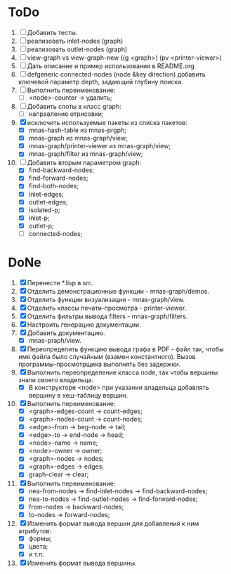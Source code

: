 * ToDo
1. [ ] Добавить тесты.
2. [ ] реализовать inlet-nodes  (graph)
3. [ ] реализовать outlet-nodes (graph)
4. [ ] view-graph vs view-graph-new ((g <graph>) (pv <printer-viewer>)
5. [ ] Дать описание и пример использования в README.org.
6. [ ] defgeneric connected-nodes (node &key direction) добавить
   ключевой параметр depth, задающий глубину поиска.
7. [ ] Выполнить переименование:
   - [ ] <node>-counter -> удалить;
8. [ ] Добавить слоты в класс graph:
   - [ ] направление отрисовки;
9. [X] исключить используемые пакеты из списка пакетов:
   - [X] mnas-hash-table из mnas-prgph;
   - [X] mnas-graph из mnas-graph/view; 
   - [X] mnas-graph/printer-viewer из mnas-graph/view; 
   - [X] mnas-graph/filter из mnas-graph/view;
10. [-] Добавить вторым параметром graph:
    - [X] find-backward-nodes; 
    - [X] find-forward-nodes;
    - [X] find-both-nodes;
    - [X] inlet-edges;
    - [X] outlet-edges;
    - [X] isolated-p;
    - [X] inlet-p;
    - [X] outlet-p;
    - [ ] connected-nodes;
* DoNe
1. [X] Перенести *.lisp в src.
2. [X] Отделить демонстрационные функции - mnas-graph/demos. 
3. [X] Отделить функции визуализации - mnas-graph/view. 
4. [X] Отделить классы печати-просмотра - printer-viewer.
5. [X] Отделить фильтры вывода filters - mnas-graph/filters. 
6. [X] Настроить генерацию документации.
7. [X] Добавить документацию.
   - [X] mnas-praph/view.
8. [X] Переопределить функцию вывода графа в PDF - файл так, чтобы
   имя файла было случайным (взамен константного). Вызов
   программы-просмотрщика выполнять без задержки.
9. [X] Выполнить переопределение класса node, так чтобы вершины
   знали своего владельца.
   - [X] В конструкторе <node> при указании владельца добавлять
     вершину в хеш-таблицу вершин.
10. [X] Выполнить переименование:
    - [X] <graph>-edges-count -> count-edges;
    - [X] <graph>-nodes-count -> count-nodes;
    - [X] <edge>-from -> beg-node -> tail;
    - [X] <edge>-to   -> end-node -> head;     
    - [X] <node>-name -> name;
    - [X] <node>-owner -> owner;
    - [X] <graph>-nodes -> nodes;
    - [X] <graph>-edges -> edges;
    - [X] graph-clear -> clear;
11. [X] Выполнить переименование:       
    - [X] nea-from-nodes -> find-inlet-nodes  -> find-backward-nodes;
    - [X] nea-to-nodes   -> find-outlet-nodes -> find-forward-nodes;
    - [X] from-nodes -> backward-nodes;
    - [X] to-nodes   -> forward-nodes;      
12. [X] Изменить формат вывода вершин для добавления к ним атрибутов:
    - [X] формы;
    - [X] цвета;
    - [X] и т.п.
13. [X] Изменить формат вывода вершины. 
